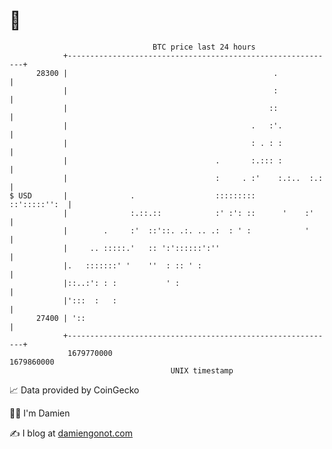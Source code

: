 * 👋

#+begin_example
                                   BTC price last 24 hours                    
               +------------------------------------------------------------+ 
         28300 |                                              .             | 
               |                                              :             | 
               |                                             ::             | 
               |                                         .   :'.            | 
               |                                         : . : :            | 
               |                                 .       :.::: :            | 
               |                                 :     . :'    :.:..  :.:   | 
   $ USD       |              .                  :::::::::     ::':::::'':  | 
               |              :.::.::            :' :': ::      '    :'     | 
               |        .     :'  ::'::. .:. .. .:  : ' :            '      | 
               |     .. :::::.'   :: ':'::::::':''                          | 
               |.   :::::::' '    ''  : :: ' :                              | 
               |::..:': : :           ' :                                   | 
               |':::  :   :                                                 | 
         27400 | '::                                                        | 
               +------------------------------------------------------------+ 
                1679770000                                        1679860000  
                                       UNIX timestamp                         
#+end_example
📈 Data provided by CoinGecko

🧑‍💻 I'm Damien

✍️ I blog at [[https://www.damiengonot.com][damiengonot.com]]
